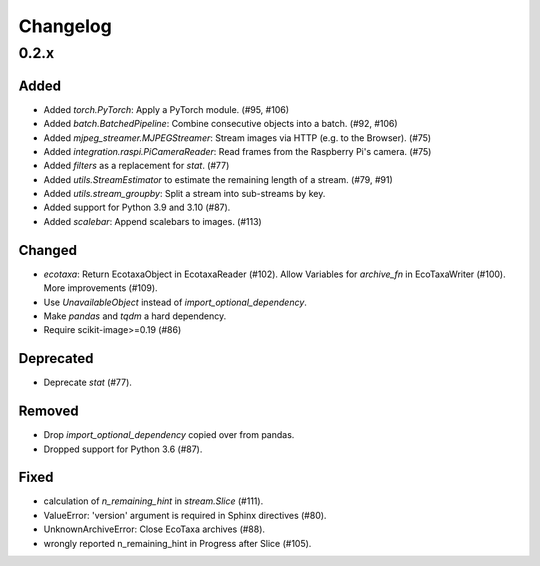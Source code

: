 Changelog
=========

0.2.x
-----

Added
~~~~~

- Added `torch.PyTorch`: Apply a PyTorch module. (#95, #106)

- Added `batch.BatchedPipeline`: Combine consecutive objects into a batch. (#92, #106)

- Added `mjpeg_streamer.MJPEGStreamer`: Stream images via HTTP (e.g. to the Browser). (#75)

- Added `integration.raspi.PiCameraReader`: Read frames from the Raspberry Pi's camera. (#75)

- Added `filters` as a replacement for `stat`. (#77)

- Added `utils.StreamEstimator` to estimate the remaining length of a stream. (#79, #91)

- Added `utils.stream_groupby`: Split a stream into sub-streams by key.

- Added support for Python 3.9 and 3.10 (#87).

- Added `scalebar`: Append scalebars to images. (#113)

Changed
~~~~~~~

- `ecotaxa`: Return EcotaxaObject in EcotaxaReader (#102).
  Allow Variables for `archive_fn` in EcoTaxaWriter (#100).
  More improvements (#109).

- Use `UnavailableObject` instead of `import_optional_dependency`.

- Make `pandas` and `tqdm` a hard dependency.

- Require scikit-image>=0.19 (#86)

Deprecated
~~~~~~~~~~

- Deprecate `stat` (#77).

Removed
~~~~~~~

- Drop `import_optional_dependency` copied over from pandas.

- Dropped support for Python 3.6 (#87).

Fixed
~~~~~

- calculation of `n_remaining_hint` in `stream.Slice` (#111). 

- ValueError: 'version' argument is required in Sphinx directives (#80).

- UnknownArchiveError: Close EcoTaxa archives (#88).

- wrongly reported n_remaining_hint in Progress after Slice (#105).
